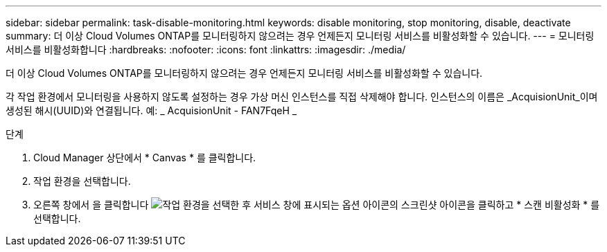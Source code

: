 ---
sidebar: sidebar 
permalink: task-disable-monitoring.html 
keywords: disable monitoring, stop monitoring, disable, deactivate 
summary: 더 이상 Cloud Volumes ONTAP를 모니터링하지 않으려는 경우 언제든지 모니터링 서비스를 비활성화할 수 있습니다. 
---
= 모니터링 서비스를 비활성화합니다
:hardbreaks:
:nofooter: 
:icons: font
:linkattrs: 
:imagesdir: ./media/


[role="lead"]
더 이상 Cloud Volumes ONTAP를 모니터링하지 않으려는 경우 언제든지 모니터링 서비스를 비활성화할 수 있습니다.

각 작업 환경에서 모니터링을 사용하지 않도록 설정하는 경우 가상 머신 인스턴스를 직접 삭제해야 합니다. 인스턴스의 이름은 _AcquisionUnit_이며 생성된 해시(UUID)와 연결됩니다. 예: _ AcquisionUnit - FAN7FqeH _

.단계
. Cloud Manager 상단에서 * Canvas * 를 클릭합니다.
. 작업 환경을 선택합니다.
. 오른쪽 창에서 을 클릭합니다 image:screenshot_gallery_options.gif["작업 환경을 선택한 후 서비스 창에 표시되는 옵션 아이콘의 스크린샷"] 아이콘을 클릭하고 * 스캔 비활성화 * 를 선택합니다.

